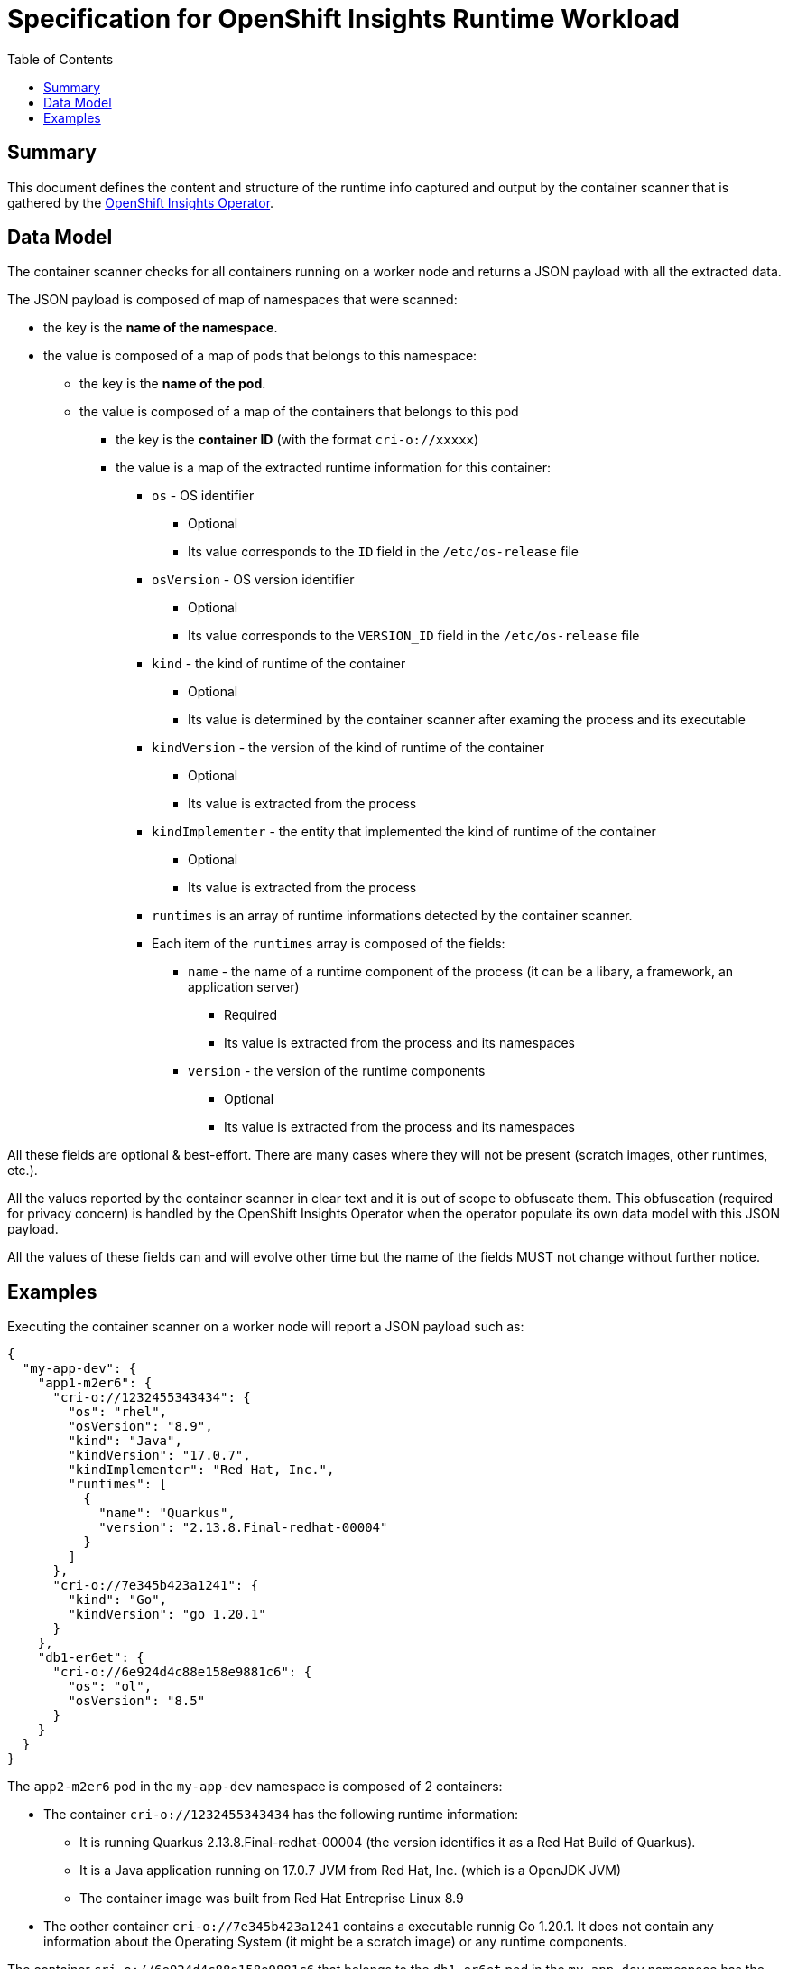 # Specification for OpenShift Insights Runtime Workload 
:toc:

## Summary

This document defines the content and structure of the runtime info captured and output by the container scanner that is gathered by the https://github.com/openshift/insights-operator/tree/master[OpenShift Insights Operator].

## Data Model

The container scanner checks for all containers running on a worker node and returns a JSON payload with all the extracted data.

The JSON payload is composed of map of namespaces that were scanned:

* the key is the *name of the namespace*.
* the value is composed of a map of pods that belongs to this namespace:
** the key is the *name of the pod*.
** the value is composed of a map of the containers that belongs to this pod
*** the key is the *container ID* (with the format `cri-o://xxxxx`)
*** the value is a map of the extracted runtime information for this container:
**** `os` - OS identifier
***** Optional
***** Its value corresponds to the `ID` field in the `/etc/os-release` file
**** `osVersion` - OS version identifier
***** Optional
***** Its value corresponds to the `VERSION_ID` field in the `/etc/os-release` file
**** `kind` - the kind of runtime of the container
***** Optional
***** Its value is determined by the container scanner after examing the process and its executable
**** `kindVersion` - the version of the kind of runtime of the container
***** Optional
***** Its value is extracted from the process
**** `kindImplementer` - the entity that implemented the kind of runtime of the container
***** Optional
***** Its value is extracted from the process
**** `runtimes` is an array of runtime informations detected by the container scanner.
**** Each item of the `runtimes` array is composed of the fields:
***** `name` - the name of a runtime component of the process (it can be a libary, a framework, an application server)
****** Required
****** Its value is extracted from the process and its namespaces
***** `version` - the version of the runtime components
****** Optional
****** Its value is extracted from the process and its namespaces

All these fields are optional & best-effort. There are many cases where they will not be present (scratch images, other runtimes, etc.).

All the values reported by the container scanner in clear text and it is out of scope to obfuscate them.
This obfuscation (required for privacy concern) is handled by the OpenShift Insights Operator when the operator populate its own data model with this JSON payload.

All the values of these fields can and will evolve other time but the name of the fields MUST not change without further notice.

## Examples

Executing the container scanner on a worker node will report a JSON payload such as:

[source,json]
----
{
  "my-app-dev": {
    "app1-m2er6": {
      "cri-o://1232455343434": {
        "os": "rhel",
        "osVersion": "8.9",
        "kind": "Java",
        "kindVersion": "17.0.7",
        "kindImplementer": "Red Hat, Inc.",
        "runtimes": [
          {
            "name": "Quarkus",
            "version": "2.13.8.Final-redhat-00004"
          }
        ]
      },
      "cri-o://7e345b423a1241": {
        "kind": "Go",
        "kindVersion": "go 1.20.1"
      }
    },
    "db1-er6et": {
      "cri-o://6e924d4c88e158e9881c6": {
        "os": "ol",
        "osVersion": "8.5"
      }
    }
  }
}
----

The  `app2-m2er6` pod in the `my-app-dev` namespace is composed of 2 containers:

* The container `cri-o://1232455343434` has the following runtime information:
** It is running Quarkus 2.13.8.Final-redhat-00004 (the version identifies it as a Red Hat Build of Quarkus).
** It is a Java application running on 17.0.7 JVM from Red Hat, Inc. (which is a OpenJDK JVM)
** The container image was built from Red Hat Entreprise Linux 8.9
* The oother container `cri-o://7e345b423a1241` contains a executable runnig Go 1.20.1. It does not contain any information about the Operating System (it might be a scratch image) or any runtime components.


The container `cri-o://6e924d4c88e158e9881c6` that belongs to the `db1-er6et` pod in the `my-app-dev` namespace has the following runtime information:

* The container image was built from Oracle Linux 8.5
* It does not contain any information of the kind of runtime.
